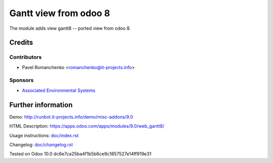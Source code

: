 ========================
 Gantt view from odoo 8
========================

The module adds view gantt8 -- ported view from odoo 8.

Credits
=======

Contributors
------------
* Pavel Romanchenko <romanchenko@it-projects.info>

Sponsors
--------
* `Associated Environmental Systems <https://www.associatedenvironmentalsystems.com/>`_

Further information
===================

Demo: http://runbot.it-projects.info/demo/misc-addons/9.0

HTML Description: https://apps.odoo.com/apps/modules/9.0/web_gantt8/

Usage instructions: `<doc/index.rst>`_

Changelog: `<doc/changelog.rst>`_

Tested on Odoo 10.0 dc6e7ca25ba4f1b5b6ce9c1857527e14ff919e31
